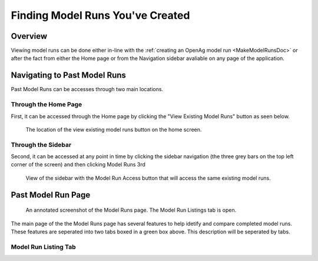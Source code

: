 .. _FindingModelRunsDoc:

Finding Model Runs You've Created
===================================

.. _FindingModelRunsOverviewSection:

Overview
-------------
Viewing model runs can be done either in-line with the :ref:`creating an OpenAg model run <MakeModelRunsDoc>` or
after the fact from either the Home page or from the Navigation sidebar avaliable on any page of the application.

Navigating to Past Model Runs
---------------------------------
Past Model Runs can be accesses through two main locations.

Through the Home Page
+++++++++++++++++++++++
First, it can be accessed through the Home page by clicking the "View Existing Model Runs" button as seen below.

.. figure:: View_existing_model_runs_home.png

    The location of the view existing model runs button on the home screen.

Through the Sidebar
++++++++++++++++++++
Second, it can be accessed at any point in time by clicking the sidebar navigation (the three grey bars on the top left corner of the screen)
and then clicking Model Runs 3rd

.. figure:: sidebar_model_run_access.png

    View of the sidebar with the Model Run Access button that will access the same existing model runs.

Past Model Run Page
----------------------------------

.. figure:: View_existing_model_runs_page_annotated.png

    An annotated screenshot of the Model Runs page. The Model Run Listings tab is open.

The main page of the the Model Runs page has several features to help idetify and compare completed model runs. These features are seperated into two tabs boxed in a green box above. This description will be seperated by tabs.

Model Run Listing Tab
+++++++++++++++++++++++++++++

